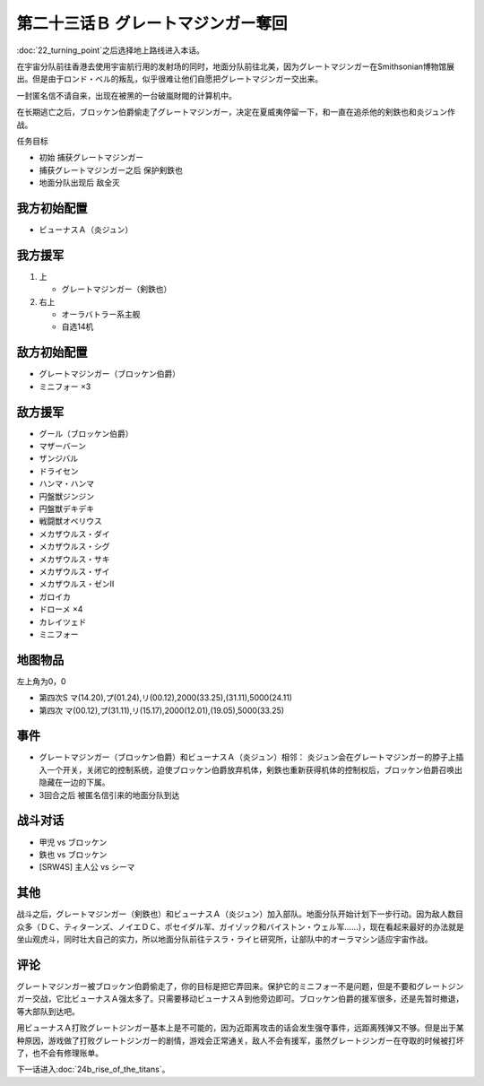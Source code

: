 .. meta::
   :description: 第二十二话 ターニングポイント之后选择地上路线进入本话。 在宇宙分队前往香港去使用宇宙航行用的发射场的同时，地面分队前往北美，因为グレートマジンガー在Smithsonian博物馆展出。但是由于ロンド・ベル的叛乱，似乎很难让他们自愿把グレートマジンガー交出来。 一封匿名信不请自来，出现在被黑的一台破嵐財閥的计算机中。 在

第二十三话Ｂ グレートマジンガー奪回
==========================================

:doc:`22_turning_point`\ 之后选择地上路线进入本话。

在宇宙分队前往香港去使用宇宙航行用的发射场的同时，地面分队前往北美，因为グレートマジンガー在Smithsonian博物馆展出。但是由于ロンド・ベル的叛乱，似乎很难让他们自愿把グレートマジンガー交出来。

一封匿名信不请自来，出现在被黑的一台破嵐財閥的计算机中。

在长期逃亡之后，ブロッケン伯爵偷走了グレートマジンガー，决定在夏威夷停留一下，和一直在追杀他的剣鉄也和炎ジュン作战。

任务目标

* 初始 捕获グレートマジンガー
* 捕获グレートマジンガー之后 保护剣鉄也
* 地面分队出现后 敌全灭

-------------------
我方初始配置
-------------------

* ビューナスＡ（炎ジュン）

-------------------
我方援军
-------------------

#. 上 

   * グレートマジンガー（剣鉄也）

#. 右上

   * オーラバトラー系主舰
   * 自选14机

-------------------
敌方初始配置
-------------------

* グレートマジンガー（ブロッケン伯爵）
* ミニフォー ×3

-------------------
敌方援军
-------------------

* グール（ブロッケン伯爵）
* マザーバーン
* ザンジバル
* ドライセン
* ハンマ・ハンマ
* 円盤獣ジンジン
* 円盤獣デキデキ
* 戦闘獣オベリウス
* メカザウルス・ダイ
* メカザウルス・シグ
* メカザウルス・サキ
* メカザウルス・ザイ
* メカザウルス・ゼンII
* ガロイカ
* ドローメ ×4
* カレイツェド
* ミニフォー

-------------
地图物品
-------------

左上角为0，0

* 第四次S マ(14.20),プ(01.24),リ(00.12),2000(33.25),(31.11),5000(24.11) 
* 第四次 マ(00.12),プ(31.11),リ(15.17),2000(12.01),(19.05),5000(33.25) 

-------
事件
-------

* グレートマジンガー（ブロッケン伯爵）和ビューナスＡ（炎ジュン）相邻： 炎ジュン会在グレートマジンガー的脖子上插入一个开关，关闭它的控制系统，迫使ブロッケン伯爵放弃机体，剣鉄也重新获得机体的控制权后，ブロッケン伯爵召唤出隐藏在一边的下属。
* 3回合之后 被匿名信引来的地面分队到达

-------------
战斗对话
-------------
* 甲児 vs ブロッケン
* 鉄也 vs ブロッケン
* [SRW4S] 主人公 vs シーマ

-------
其他
-------

战斗之后，グレートマジンガー（剣鉄也）和ビューナスＡ（炎ジュン）加入部队。地面分队开始计划下一步行动。因为敌人数目众多（ＤＣ、ティターンズ、ノイエＤＣ、ポセイダル军、ガイゾック和バイストン・ウェル军……），现在看起来最好的办法就是坐山观虎斗，同时壮大自己的实力，所以地面分队前往テスラ・ライヒ研究所，让部队中的オーラマシン适应宇宙作战。

-------
评论
-------

グレートマジンガー被ブロッケン伯爵偷走了，你的目标是把它弄回来。保护它的ミニフォー不是问题，但是不要和グレートジンガー交战，它比ビューナスＡ强太多了。只需要移动ビューナスＡ到他旁边即可。ブロッケン伯爵的援军很多，还是先暂时撤退，等大部队到达吧。

用ビューナスＡ打败グレートジンガー基本上是不可能的，因为近距离攻击的话会发生强夺事件，远距离残弹又不够。但是出于某种原因，游戏做了打败グレートジンガー的剧情，游戏会正常通关，敌人不会有援军，虽然グレートジンガー在夺取的时候被打坏了，也不会有修理账单。



下一话进入\ :doc:`24b_rise_of_the_titans`\ 。
